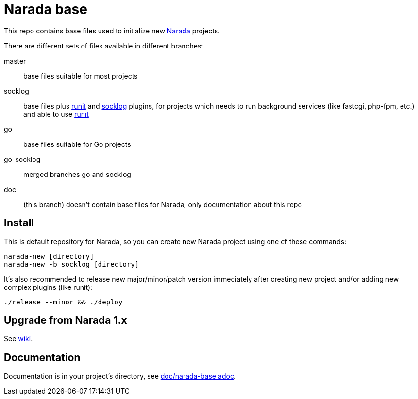 Narada base
===========

This repo contains base files used to initialize new
https://github.com/powerman/Narada[Narada] projects.

There are different sets of files available in different branches:

master:: base files suitable for most projects

socklog:: base files plus
https://github.com/powerman/narada-plugin-runit[runit] and
https://github.com/powerman/narada-plugin-socklog[socklog] plugins,
for projects which needs to run background services (like fastcgi,
php-fpm, etc.) and able to use http://smarden.org/runit/[runit]

go:: base files suitable for Go projects

go-socklog:: merged branches go and socklog

doc:: (this branch) doesn't contain base files for Narada, only
documentation about this repo


== Install

This is default repository for Narada, so you can create new Narada
project using one of these commands:

[source,sh]
----
narada-new [directory]
narada-new -b socklog [directory]
----

It's also recommended to release new major/minor/patch version immediately
after creating new project and/or adding new complex plugins (like runit):

[source,sh]
----
./release --minor && ./deploy
----


== Upgrade from Narada 1.x

See https://github.com/powerman/narada-base/wiki#how-to-upgrade-narada-1x-project[wiki].


== Documentation

Documentation is in your project's directory, see
https://github.com/powerman/narada-base/blob/master/doc/narada-base.adoc[doc/narada-base.adoc].
